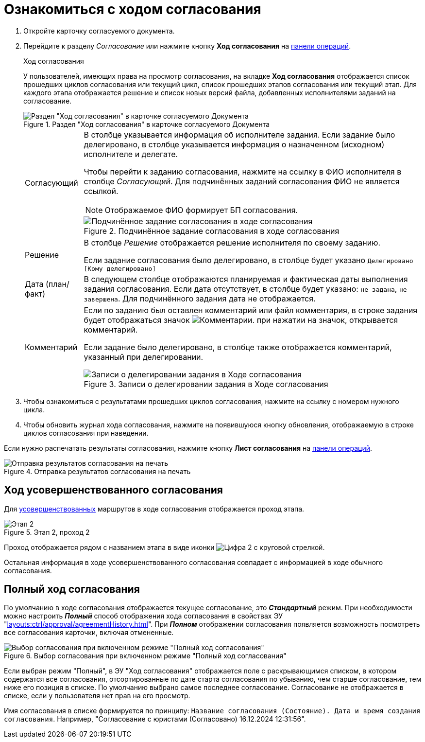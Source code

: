 = Ознакомиться с ходом согласования

. Откройте карточку согласуемого документа.
. Перейдите к разделу _Согласование_ или нажмите кнопку *Ход согласования* на xref:cards-terms.adoc#cards-operations[панели операций].
+
.Ход согласования
****
У пользователей, имеющих права на просмотр согласования, на вкладке *Ход согласования* отображается список прошедших циклов согласования или текущий цикл, список прошедших этапов согласования или текущий этап. Для каждого этапа отображается решение и список новых версий файла, добавленных исполнителями заданий на согласование.

.Раздел "Ход согласования" в карточке согласуемого Документа
image::approval-view-process.png[Раздел "Ход согласования" в карточке согласуемого Документа]

[horizontal]
Согласующий::
В столбце указывается информация об исполнителе задания. Если задание было делегировано, в столбце указывается информация о назначенном (исходном) исполнителе и делегате.
+
Чтобы перейти к заданию согласования, нажмите на ссылку в ФИО исполнителя в столбце _Согласующий_. Для подчинённых заданий согласования ФИО не является ссылкой.
+
NOTE: Отображаемое ФИО формирует БП согласования.
+
.Подчинённое задание согласования в ходе согласования
image::negotiation-subapproval.png[Подчинённое задание согласования в ходе согласования]

Решение::
В столбце _Решение_ отображается решение исполнителя по своему заданию.
+
Если задание согласования было делегировано, в столбце будет указано `Делегировано [Кому делегировано]`

Дата (план/факт)::
В следующем столбце отображаются планируемая и фактическая даты выполнения задания согласования. Если дата отсутствует, в столбце будет указано: `не задана`, `не завершена`. Для подчинённого задания дата не отображается.

Комментарий::
Если по заданию был оставлен комментарий или файл комментария, в строке задания будет отображаться значок image:buttons/blue-comment-bubble.png[Комментарии]. при нажатии на значок, открывается комментарий.
+
Если задание было делегировано, в столбце также отображается комментарий, указанный при делегировании.
+
.Записи о делегировании задания в Ходе согласования
image::negotiation-delegate.png[Записи о делегировании задания в Ходе согласования]
****
+
. Чтобы ознакомиться с результатами прошедших циклов согласования, нажмите на ссылку с номером нужного цикла.
. Чтобы обновить журнал хода согласования, нажмите на появившуюся кнопку обновления, отображаемую в строке циклов согласования при наведении.

Если нужно распечатать результаты согласования, нажмите кнопку *Лист согласования* на xref:cards-terms.adoc#cards-operations[панели операций].

.Отправка результатов согласования на печать
image::approval-list.png[Отправка результатов согласования на печать]

[#advanced]
== Ход усовершенствованного согласования

Для xref:6.1@approval:admin:route-advanced.adoc[усовершенствованных] маршрутов в ходе согласования отображается проход этапа.

.Этап 2, проход 2
image::approval-view-advanced.png[Этап 2, проход 2]

Проход отображается рядом с названием этапа в виде иконки image:buttons/approval-pass.png[Цифра 2 с круговой стрелкой].

Остальная информация в ходе усовершенствованного согласования совпадает с информацией в ходе обычного согласования.

[#full]
== Полный ход согласования

По умолчанию в ходе согласования отображается текущее согласование, это *_Стандартный_* режим. При необходимости можно настроить *_Полный_* способ отображения хода согласования в свойствах ЭУ "xref:layouts:ctrl/approval/agreementHistory.adoc[]". При *_Полном_* отображении согласования появляется возможность посмотреть все согласования карточки, включая отмененные.

.Выбор согласования при включенном режиме "Полный ход согласования"
image::approval-view-full.png[Выбор согласования при включенном режиме "Полный ход согласования"]

Если выбран режим "Полный", в ЭУ "Ход согласования" отображается поле с раскрывающимся списком, в котором содержатся все согласования, отсортированные по дате старта согласования по убыванию, чем старше согласование, тем ниже его позиция в списке. По умолчанию выбрано самое последнее согласование. Согласование не отображается в списке, если у пользователя нет прав на его просмотр.

Имя согласования в списке формируется по принципу: `Название согласования (Состояние). Дата и время создания согласования`. Например, "Согласование с юристами (Согласовано) 16.12.2024 12:31:56".
